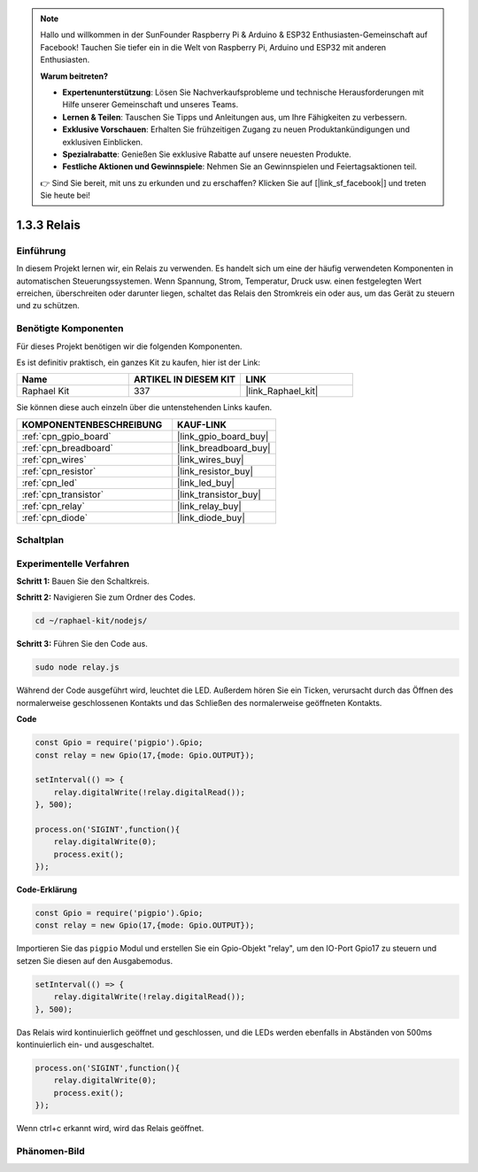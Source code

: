 .. note::

    Hallo und willkommen in der SunFounder Raspberry Pi & Arduino & ESP32 Enthusiasten-Gemeinschaft auf Facebook! Tauchen Sie tiefer ein in die Welt von Raspberry Pi, Arduino und ESP32 mit anderen Enthusiasten.

    **Warum beitreten?**

    - **Expertenunterstützung**: Lösen Sie Nachverkaufsprobleme und technische Herausforderungen mit Hilfe unserer Gemeinschaft und unseres Teams.
    - **Lernen & Teilen**: Tauschen Sie Tipps und Anleitungen aus, um Ihre Fähigkeiten zu verbessern.
    - **Exklusive Vorschauen**: Erhalten Sie frühzeitigen Zugang zu neuen Produktankündigungen und exklusiven Einblicken.
    - **Spezialrabatte**: Genießen Sie exklusive Rabatte auf unsere neuesten Produkte.
    - **Festliche Aktionen und Gewinnspiele**: Nehmen Sie an Gewinnspielen und Feiertagsaktionen teil.

    👉 Sind Sie bereit, mit uns zu erkunden und zu erschaffen? Klicken Sie auf [|link_sf_facebook|] und treten Sie heute bei!

.. _1.3.3_js:

1.3.3 Relais
==============

Einführung
------------

In diesem Projekt lernen wir, ein Relais zu verwenden. Es handelt sich um eine der häufig verwendeten Komponenten in automatischen Steuerungssystemen. Wenn Spannung, Strom, Temperatur, Druck usw. einen festgelegten Wert erreichen, überschreiten oder darunter liegen, schaltet das Relais den Stromkreis ein oder aus, um das Gerät zu steuern und zu schützen.

Benötigte Komponenten
------------------------------

Für dieses Projekt benötigen wir die folgenden Komponenten. 

.. image:: ../img/list_1.3.4.png

Es ist definitiv praktisch, ein ganzes Kit zu kaufen, hier ist der Link:

.. list-table::
    :widths: 20 20 20
    :header-rows: 1

    *   - Name
        - ARTIKEL IN DIESEM KIT
        - LINK
    *   - Raphael Kit
        - 337
        - |link_Raphael_kit|

Sie können diese auch einzeln über die untenstehenden Links kaufen.

.. list-table::
    :widths: 30 20
    :header-rows: 1

    *   - KOMPONENTENBESCHREIBUNG
        - KAUF-LINK

    *   - :ref:`cpn_gpio_board`
        - |link_gpio_board_buy|
    *   - :ref:`cpn_breadboard`
        - |link_breadboard_buy|
    *   - :ref:`cpn_wires`
        - |link_wires_buy|
    *   - :ref:`cpn_resistor`
        - |link_resistor_buy|
    *   - :ref:`cpn_led`
        - |link_led_buy|
    *   - :ref:`cpn_transistor`
        - |link_transistor_buy|
    *   - :ref:`cpn_relay`
        - |link_relay_buy|
    *   - :ref:`cpn_diode`
        - |link_diode_buy|

Schaltplan
-----------------

.. image:: ../img/image345.png


Experimentelle Verfahren
----------------------------

**Schritt 1:** Bauen Sie den Schaltkreis.

.. image:: ../img/image144.png

**Schritt 2:** Navigieren Sie zum Ordner des Codes.

.. raw:: html

   <run></run>

.. code-block::

    cd ~/raphael-kit/nodejs/

**Schritt 3:** Führen Sie den Code aus.

.. raw:: html

   <run></run>

.. code-block::

    sudo node relay.js

Während der Code ausgeführt wird, leuchtet die LED. Außerdem hören Sie ein Ticken, verursacht durch das Öffnen des normalerweise geschlossenen Kontakts und das Schließen des normalerweise geöffneten Kontakts.

**Code**

.. code-block:: js

    const Gpio = require('pigpio').Gpio;
    const relay = new Gpio(17,{mode: Gpio.OUTPUT});

    setInterval(() => {
        relay.digitalWrite(!relay.digitalRead());
    }, 500);

    process.on('SIGINT',function(){
        relay.digitalWrite(0);
        process.exit();
    });


**Code-Erklärung**

.. code-block:: js

    const Gpio = require('pigpio').Gpio;
    const relay = new Gpio(17,{mode: Gpio.OUTPUT});

Importieren Sie das ``pigpio`` Modul und erstellen Sie ein Gpio-Objekt "relay", um den IO-Port Gpio17 zu steuern und setzen Sie diesen auf den Ausgabemodus.


.. code-block:: js

    setInterval(() => {
        relay.digitalWrite(!relay.digitalRead());
    }, 500);

Das Relais wird kontinuierlich geöffnet und geschlossen, und die LEDs werden ebenfalls in Abständen von 500ms kontinuierlich ein- und ausgeschaltet.


.. code-block:: js

    process.on('SIGINT',function(){
        relay.digitalWrite(0);
        process.exit();
    });

Wenn ctrl+c erkannt wird, wird das Relais geöffnet.

Phänomen-Bild
--------------------

.. image:: ../img/image145.jpeg

